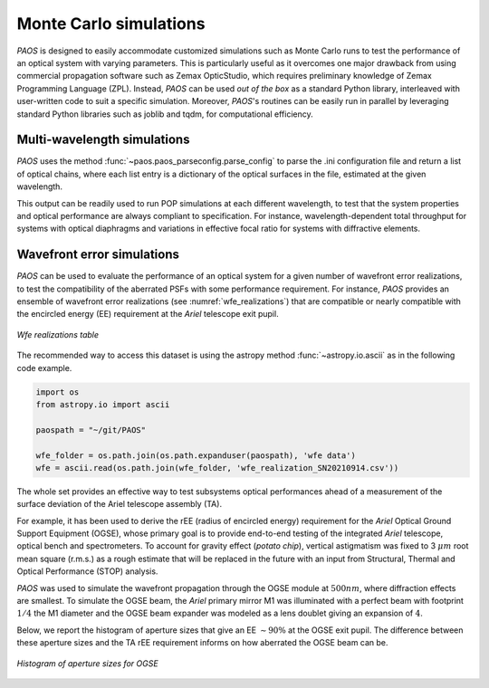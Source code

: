 .. _Monte Carlo simulations:

Monte Carlo simulations
========================

`PAOS` is designed to easily accommodate customized simulations such as Monte Carlo runs to test the performance of
an optical system with varying parameters. This is particularly useful as it overcomes one major drawback from
using commercial propagation software such as Zemax OpticStudio, which requires preliminary knowledge of
Zemax Programming Language (ZPL). Instead, `PAOS` can be used `out of the box` as a standard Python
library, interleaved with user-written code to suit a specific simulation. Moreover, `PAOS`'s routines can be
easily run in parallel by leveraging standard Python libraries such as joblib and tqdm, for computational efficiency.


Multi-wavelength simulations
------------------------------

`PAOS` uses the method :func:`~paos.paos_parseconfig.parse_config` to parse the .ini configuration file and return a
list of optical chains, where each list entry is a dictionary of the optical surfaces in the file, estimated at the
given wavelength.

This output can be readily used to run POP simulations at each different wavelength, to test that the system properties
and optical performance are always compliant to specification. For instance, wavelength-dependent total throughput
for systems with optical diaphragms and variations in effective focal ratio for systems with diffractive elements.


Wavefront error simulations
----------------------------------

`PAOS` can be used to evaluate the performance of an optical system for a given number of wavefront error realizations,
to test the compatibility of the aberrated PSFs with some performance requirement. For instance, `PAOS` provides an
ensemble of wavefront error realizations (see :numref:`wfe_realizations`) that are compatible or nearly compatible with
the encircled energy (EE) requirement at the `Ariel` telescope exit pupil.

.. _wfe_realizations:

.. figure:: wfe_realizations.png
   :align: center

   `Wfe realizations table`

The recommended way to access this dataset is using the astropy method :func:`~astropy.io.ascii` as in the following code example.

.. code-block:: python

        import os
        from astropy.io import ascii

        paospath = "~/git/PAOS"

        wfe_folder = os.path.join(os.path.expanduser(paospath), 'wfe data')
        wfe = ascii.read(os.path.join(wfe_folder, 'wfe_realization_SN20210914.csv'))

The whole set provides an effective way to test subsystems optical performances ahead of a measurement of the
surface deviation of the Ariel telescope assembly (TA).

For example, it has been used to derive the rEE (radius of encircled energy) requirement for the `Ariel` Optical Ground
Support Equipment (OGSE), whose primary goal is to provide end-to-end testing of the integrated `Ariel` telescope, optical
bench and spectrometers. To account for gravity effect (`potato chip`), vertical astigmatism was fixed to 3 :math:`\mu m`
root mean square (r.m.s.) as a rough estimate that will be replaced in the future with an input from
Structural, Thermal and Optical Performance (STOP) analysis.

`PAOS` was used to simulate the wavefront propagation through the OGSE module at :math:`500 nm`, where
diffraction effects are smallest. To simulate the OGSE beam, the `Ariel` primary mirror M1 was illuminated with a perfect
beam with footprint :math:`1/4` the M1 diameter and the OGSE beam expander was modeled as a lens doublet giving an
expansion of :math:`4`.

Below, we report the histogram of aperture sizes that give an EE :math:`\sim 90 \%` at the OGSE exit pupil. The
difference between these aperture sizes and the TA rEE requirement informs on how aberrated the OGSE beam can be.

.. _ogse90:

.. figure:: ogse90.png
   :align: center
   :width: 600

   `Histogram of aperture sizes for OGSE`